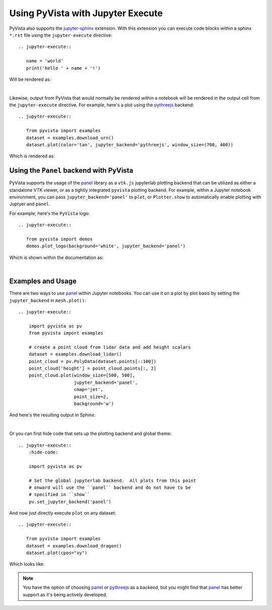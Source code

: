 Using PyVista with Jupyter Execute
==================================
PyVista also supports the `jupyter-sphinx
<https://jupyter-sphinx.readthedocs.io/>`_ extension. With this extension you
can execute code blocks within a sphinx ``*.rst`` file using the
``jupyter-execute`` directive::

  .. jupyter-execute::

     name = 'world'
     print('hello ' + name + '!')

Will be rendered as:

.. jupyter-execute::

   name = 'world'
   print('hello ' + name + '!')

|

Likewise, output from PyVista that would normally be rendered within a notebook
will be rendered in the output cell from the ``jupyter-execute`` directive. For
example, here's a plot using the `pythreejs
<https://github.com/jupyter-widgets/pythreejs>`_ backend::

  .. jupyter-execute::

     from pyvista import examples
     dataset = examples.download_urn()
     dataset.plot(color='tan', jupyter_backend='pythreejs', window_size=(700, 400))

Which is rendered as:

.. jupyter-execute::

   from pyvista import examples
   dataset = examples.download_urn()
   dataset.plot(color='tan', jupyter_backend='pythreejs', window_size=(700, 400))


Using the ``Panel`` backend with PyVista
~~~~~~~~~~~~~~~~~~~~~~~~~~~~~~~~~~~~~~~~
PyVista supports the usage of the `panel <https://github.com/holoviz/panel>`_
library as a ``vtk.js`` jupyterlab plotting backend that can be utilized as
either a standalone VTK viewer, or as a tightly integrated ``pyvista`` plotting
backend.  For example, within a Jupyter notebook environment, you can pass
``jupyter_backend='panel'`` to ``plot``, or ``Plotter.show`` to automatically
enable plotting with Juptyer and ``panel``.

For example, here's the ``PyVista`` logo::

   .. jupyter-execute::

      from pyvista import demos
      demos.plot_logo(background='white', jupyter_backend='panel')

Which is shown within the documentation as:

.. jupyter-execute::

   from pyvista import demos
   demos.plot_logo(background='white', jupyter_backend='panel')

|

Examples and Usage
~~~~~~~~~~~~~~~~~~
There are two ways to use `panel <https://github.com/holoviz/panel>`_ within
Jupyter notebooks.  You can use it on a plot by plot basis by setting the
``jupyter_backend`` in ``mesh.plot()``::

   .. jupyter-execute::

       import pyvista as pv
       from pyvista import examples

       # create a point cloud from lidar data and add height scalars
       dataset = examples.download_lidar()
       point_cloud = pv.PolyData(dataset.points[::100])
       point_cloud['height'] = point_cloud.points[:, 2]
       point_cloud.plot(window_size=[500, 500],
                        jupyter_backend='panel',
                        cmap='jet',
                        point_size=2,
                        background='w')

And here's the resulting output in Sphinx:

.. jupyter-execute::

    import pyvista as pv
    from pyvista import examples

    # create a point cloud from lidar data and add height scalars
    dataset = examples.download_lidar()
    point_cloud = pv.PolyData(dataset.points[::100])
    point_cloud['height'] = point_cloud.points[:, 2]
    point_cloud.plot(window_size=[500, 500],
                     jupyter_backend='panel',
                     cmap='jet',
                     point_size=2,
                     background='w')

|

Or you can first hide code that sets up the plotting backend and global theme::

   .. jupyter-execute::
       :hide-code:

       import pyvista as pv

       # Set the global jupyterlab backend.  All plots from this point
       # onward will use the ``panel`` backend and do not have to be
       # specified in ``show``
       pv.set_jupyter_backend('panel')

.. jupyter-execute::
   :hide-code:

   import pyvista as pv
   pv.set_jupyter_backend('panel')

And now just directly execute ``plot`` on any dataset::

   .. jupyter-execute::

      from pyvista import examples
      dataset = examples.download_dragon()
      dataset.plot(cpos="xy")

Which looks like:

.. jupyter-execute::

   from pyvista import examples
   dataset = examples.download_dragon()
   dataset.plot(cpos="xy")


.. note::
   You have the option of choosing `panel <https://github.com/holoviz/panel>`_
   or `pythreejs <https://github.com/jupyter-widgets/pythreejs>`_ as a backend,
   but you might find that `panel <https://github.com/holoviz/panel>`_ has
   better support as it's being actively developed.
